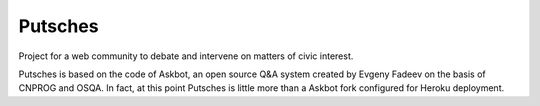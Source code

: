 ===================
Putsches
===================

Project for a web community to debate and intervene on matters of civic interest.

Putsches is based on the code of Askbot, an open source Q&A system created by
Evgeny Fadeev on the basis of CNPROG and OSQA. In fact, at this point Putsches is 
little more than a Askbot fork configured for Heroku deployment.
